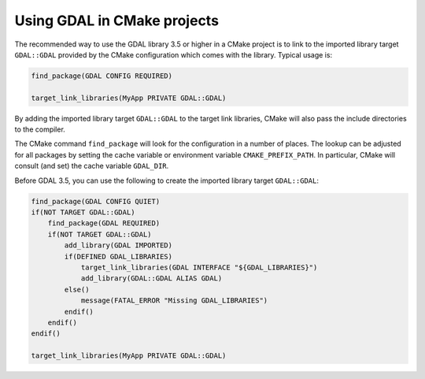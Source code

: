 .. _using_gdal_in_cmake:

********************************************************************************
Using GDAL in CMake projects
********************************************************************************

.. versionadded:: 3.5

The recommended way to use the GDAL library 3.5 or higher in a CMake project is to
link to the imported library target ``GDAL::GDAL`` provided by
the CMake configuration which comes with the library. Typical usage is:

.. code::

    find_package(GDAL CONFIG REQUIRED)

    target_link_libraries(MyApp PRIVATE GDAL::GDAL)

By adding the imported library target ``GDAL::GDAL`` to the
target link libraries, CMake will also pass the include directories to
the compiler.

The CMake command ``find_package`` will look for the configuration in a
number of places. The lookup can be adjusted for all packages by setting
the cache variable or environment variable ``CMAKE_PREFIX_PATH``. In
particular, CMake will consult (and set) the cache variable
``GDAL_DIR``.

Before GDAL 3.5, you can use the following to create the imported library target ``GDAL::GDAL``:

.. code::

    find_package(GDAL CONFIG QUIET)
    if(NOT TARGET GDAL::GDAL)
        find_package(GDAL REQUIRED)
        if(NOT TARGET GDAL::GDAL)
            add_library(GDAL IMPORTED)
            if(DEFINED GDAL_LIBRARIES)
                target_link_libraries(GDAL INTERFACE "${GDAL_LIBRARIES}")
                add_library(GDAL::GDAL ALIAS GDAL)
            else()
                message(FATAL_ERROR "Missing GDAL_LIBRARIES")
            endif()
        endif()
    endif()

    target_link_libraries(MyApp PRIVATE GDAL::GDAL)

